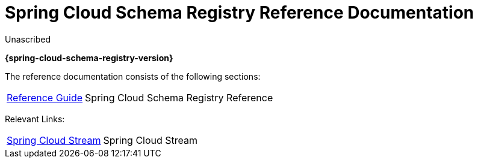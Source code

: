 = Spring Cloud Schema Registry Reference Documentation
Unascribed

*{spring-cloud-schema-registry-version}*

:docinfo: shared

The reference documentation consists of the following sections:

[horizontal]
<<spring-cloud-schema-registry.adoc#,Reference Guide>> :: Spring Cloud Schema Registry Reference

Relevant Links:

[horizontal]
https://spring.io/projects/spring-cloud-stream[Spring Cloud Stream] :: Spring Cloud Stream
